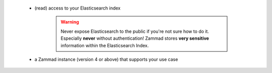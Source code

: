    * (read) access to your Elasticsearch index

      .. warning::

         Never expose Elasticsearch to the public if you're not sure how to
         do it. Especially **never** without authentication! Zammad stores
         **very sensitive** information within the Elasticsearch Index.
   * a Zammad instance (version 4 or above) that supports your use case
